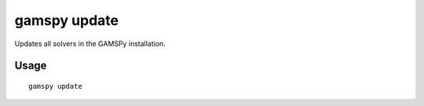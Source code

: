 gamspy update
=============

Updates all solvers in the GAMSPy installation.

Usage
-----

::

  gamspy update
